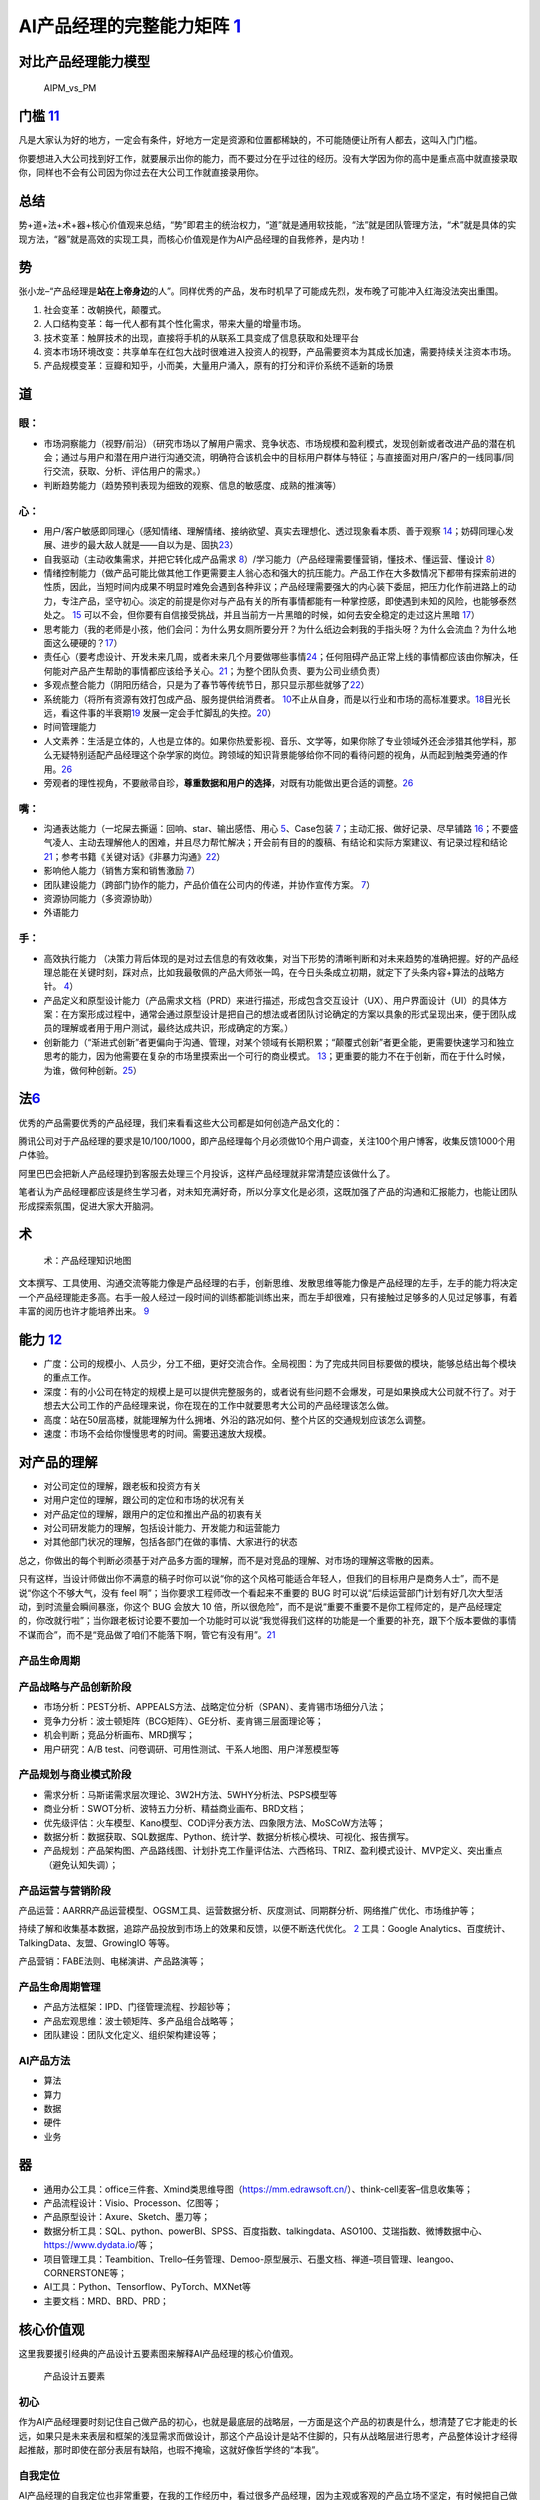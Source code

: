 
AI产品经理的完整能力矩阵 `1 <https://www.jianshu.com/p/fd466ed1bda6>`__
=======================================================================

对比产品经理能力模型
--------------------

.. figure:: ../img/AIPM_vs_PM.png

   AIPM_vs_PM

门槛 `11 <https://weread.qq.com/web/reader/46532b707210fc4f465d044kc20321001cc20ad4d76f5ae>`__
----------------------------------------------------------------------------------------------

凡是大家认为好的地方，一定会有条件，好地方一定是资源和位置都稀缺的，不可能随便让所有人都去，这叫入门门槛。

你要想进入大公司找到好工作，就要展示出你的能力，而不要过分在乎过往的经历。没有大学因为你的高中是重点高中就直接录取你，同样也不会有公司因为你过去在大公司工作就直接录用你。

总结
----

势+道+法+术+器+核心价值观来总结，“势”即君主的统治权力，“道”就是通用软技能，“法”就是团队管理方法，“术”就是具体的实现方法，“器”就是高效的实现工具，而核心价值观是作为AI产品经理的自我修养，是内功！

势
--

张小龙–“产品经理是\ **站在上帝身边**\ 的人”。同样优秀的产品，发布时机早了可能成先烈，发布晚了可能冲入红海没法突出重围。

1. 社会变革：改朝换代，颠覆式。
2. 人口结构变革：每一代人都有其个性化需求，带来大量的增量市场。
3. 技术变革：触屏技术的出现，直接将手机的从联系工具变成了信息获取和处理平台
4. 资本市场环境改变：共享单车在红包大战时很难进入投资人的视野，产品需要资本为其成长加速，需要持续关注资本市场。
5. 产品规模变革：豆瓣和知乎，小而美，大量用户涌入，原有的打分和评价系统不适新的场景

道
--

眼：
~~~~

-  市场洞察能力（视野/前沿）（研究市场以了解用户需求、竞争状态、市场规模和盈利模式，发现创新或者改进产品的潜在机会；通过与用户和潜在用户进行沟通交流，明确符合该机会中的目标用户群体与特征；与直接面对用户/客户的一线同事/同行交流，获取、分析、评估用户的需求。）
-  判断趋势能力（趋势预判表现为细致的观察、信息的敏感度、成熟的推演等）

心：
~~~~

-  用户/客户敏感即同理心（感知情绪、理解情绪、接纳欲望、真实去理想化、透过现象看本质、善于观察
   `14 <https://weread.qq.com/web/reader/77532110721ea34a7751c9ak8e232ec02198e296a067180>`__\ ；妨碍同理心发展、进步的最大敌人就是——自以为是、固执\ `23 <https://blog.csdn.net/Dylan_zhijing/article/details/108334435?spm=1001.2014.3001.5502>`__\ ）
-  自我驱动（主动收集需求，并把它转化成产品需求
   `8 <http://www.woshipm.com/zhichang/459131.html>`__\ ）/学习能力（产品经理需要懂营销，懂技术、懂运营、懂设计
   `8 <http://www.woshipm.com/zhichang/459131.html>`__\ ）
-  情绪控制能力（做产品可能比做其他工作更需要主人翁心态和强大的抗压能力。产品工作在大多数情况下都带有探索前进的性质，因此，当短时间内成果不明显时难免会遇到各种非议；产品经理需要强大的内心装下委屈，把压力化作前进路上的动力，专注产品，坚守初心。淡定的前提是你对与产品有关的所有事情都能有一种掌控感，即使遇到未知的风险，也能够泰然处之。
   `15 <https://weread.qq.com/web/reader/77532110721ea34a7751c9ak341323f021e34173cb3824c>`__
   可以不会，但你要有自信接受挑战，并且当前方一片黑暗的时候，如何去安全稳定的走过这片黑暗
   `17 <https://medium.com/@liwdai/%E8%AF%B7%E8%AE%A4%E7%9C%9F%E9%9D%A2%E8%AF%95-%E4%B9%9F%E8%AF%B7%E8%AE%A4%E7%9C%9F%E5%87%86%E5%A4%87%E9%9D%A2%E8%AF%95-36a2aa6344c1>`__\ ）
-  思考能力（我的老师是小孩，他们会问：为什么男女厕所要分开？为什么纸边会剌我的手指头呀？为什么会流血？为什么地面这么硬硬的？\ `17 <https://medium.com/@liwdai/%E8%AF%B7%E8%AE%A4%E7%9C%9F%E9%9D%A2%E8%AF%95-%E4%B9%9F%E8%AF%B7%E8%AE%A4%E7%9C%9F%E5%87%86%E5%A4%87%E9%9D%A2%E8%AF%95-36a2aa6344c1>`__\ ）
-  责任心（要考虑设计、开发未来几周，或者未来几个月要做哪些事情\ `24 <https://www.zhihu.com/question/21015379/answer/1365070268>`__\ ；任何阻碍产品正常上线的事情都应该由你解决，任何能对产品产生帮助的事情都应该给予关心。\ `21 <https://www.zhihu.com/question/29342383/answer/46616997>`__\ ；为整个团队负责、要为公司业绩负责）
-  多观点整合能力（阴阳历结合，只是为了春节等传统节日，那只显示那些就够了\ `22 <http://www.woshipm.com/pmd/3024508.html>`__\ ）
-  系统能力（将所有资源有效打包成产品、服务提供给消费者。
   `10 <http://www.woshipm.com/pmd/3130419.html>`__\ 不止从自身，而是以行业和市场的高标准要求。\ `18 <https://zhuanlan.zhihu.com/p/24410557>`__\ 目光长远，看这件事的半衰期\ `19 <https://xueqiu.com/6003295262/136559377>`__
   发展一定会手忙脚乱的失控。\ `20 <https://news.mbalib.com/story/248017>`__\ ）
-  时间管理能力
-  人文素养：生活是立体的，人也是立体的。如果你热爱影视、音乐、文学等，如果你除了专业领域外还会涉猎其他学科，那么无疑特别适配产品经理这个杂学家的岗位。跨领域的知识背景能够给你不同的看待问题的视角，从而起到触类旁通的作用。\ `26 <https://www.zhihu.com/question/19554113/answer/1336396696>`__
-  旁观者的理性视角，不要敝帚自珍，\ **尊重数据和用户的选择**\ ，对既有功能做出更合适的调整。\ `26 <https://www.zhihu.com/question/19554113/answer/1336396696>`__

嘴：
~~~~

-  沟通表达能力（一坨屎去撕逼：回响、star、输出感悟、用心
   `5 <http://www.woshipm.com/pmd/4256992.html>`__\ 、Case包装
   `7 <http://www.woshipm.com/pmd/3945349.html>`__\ ；主动汇报、做好记录、尽早铺路
   `16 <https://weread.qq.com/web/reader/77532110721ea34a7751c9ak6ea321b021d6ea9ab1ba605>`__\ ；不要盛气凌人、主动去理解他人的困难，并且尽力帮忙解决；开会前有目的的腹稿、有结论和实际方案建议、有记录过程和结论\ `21 <https://www.zhihu.com/question/29342383/answer/46616997>`__\ ；参考书籍《关键对话》《非暴力沟通》\ `22 <http://www.woshipm.com/pmd/3024508.html>`__\ ）
-  影响他人能力（销售方案和销售激励
   `7 <http://www.woshipm.com/pmd/3945349.html>`__\ ）
-  团队建设能力（跨部门协作的能力，产品价值在公司内的传递，并协作宣传方案。
   `7 <http://www.woshipm.com/pmd/3945349.html>`__\ ）
-  资源协同能力（多资源协助）
-  外语能力

手：
~~~~

-  高效执行能力
   （决策力背后体现的是对过去信息的有效收集，对当下形势的清晰判断和对未来趋势的准确把握。好的产品经理总能在关键时刻，踩对点，比如我最敬佩的产品大师张一鸣，在今日头条成立初期，就定下了头条内容+算法的战略方针。
   `4 <https://www.zhihu.com/question/31636227/answer/1162506705>`__\ ）
-  产品定义和原型设计能力（产品需求文档（PRD）来进行描述，形成包含交互设计（UX）、用户界面设计（UI）的具体方案：在方案形成过程中，通常会通过原型设计是把自己的想法或者团队讨论确定的方案以具象的形式呈现出来，便于团队成员的理解或者用于用户测试，最终达成共识，形成确定的方案。）
-  创新能力（“渐进式创新”者更偏向于沟通、管理，对某个领域有长期积累；“颠覆式创新”者更全能，更需要快速学习和独立思考的能力，因为他需要在复杂的市场里摸索出一个可行的商业模式。
   `13 <https://weread.qq.com/web/reader/8d632bc07208ed1c8d697c4ka5732aa0226a5771bce9dc4>`__\ ；更重要的能力不在于创新，而在于什么时候，为谁，做何种创新。\ `25 <https://www.zhihu.com/question/22613861/answer/118658853>`__\ ）

法\ `6 <http://www.woshipm.com/pmd/693904.html>`__
--------------------------------------------------

优秀的产品需要优秀的产品经理，我们来看看这些大公司都是如何创造产品文化的：

腾讯公司对于产品经理的要求是10/100/1000，即产品经理每个月必须做10个用户调查，关注100个用户博客，收集反馈1000个用户体验。

阿里巴巴会把新人产品经理扔到客服去处理三个月投诉，这样产品经理就非常清楚应该做什么了。

笔者认为产品经理都应该是终生学习者，对未知充满好奇，所以分享文化是必须，这既加强了产品的沟通和汇报能力，也能让团队形成探索氛围，促进大家大开脑洞。

术
--

.. figure:: ../img/AI_knowledge_map.jpg

   术：产品经理知识地图

文本撰写、工具使用、沟通交流等能力像是产品经理的右手，创新思维、发散思维等能力像是产品经理的左手，左手的能力将决定一个产品经理能走多高。右手一般人经过一段时间的训练都能训练出来，而左手却很难，只有接触过足够多的人见过足够事，有着丰富的阅历也许才能培养出来。
`9 <http://www.woshipm.com/zhichang/315041.html>`__

能力 `12 <https://weread.qq.com/web/reader/46532b707210fc4f465d044k02e32f0021b02e74f10ece8>`__
----------------------------------------------------------------------------------------------

-  广度：公司的规模小、人员少，分工不细，更好交流合作。全局视图：为了完成共同目标要做的模块，能够总结出每个模块的重点工作。
-  深度：有的小公司在特定的规模上是可以提供完整服务的，或者说有些问题不会爆发，可是如果换成大公司就不行了。对于想去大公司工作的产品经理来说，你在现在的工作中就要思考大公司的产品经理该怎么做。
-  高度：站在50层高楼，就能理解为什么拥堵、外沿的路况如何、整个片区的交通规划应该怎么调整。
-  速度：市场不会给你慢慢思考的时间。需要迅速放大规模。

对产品的理解
------------

-  对公司定位的理解，跟老板和投资方有关
-  对用户定位的理解，跟公司的定位和市场的状况有关
-  对产品定位的理解，跟用户的定位和推出产品的初衷有关
-  对公司研发能力的理解，包括设计能力、开发能力和运营能力
-  对其他部门状况的理解，包括各部门在做的事情、大家进行的状态

总之，你做出的每个判断必须基于对产品多方面的理解，而不是对竞品的理解、对市场的理解这零散的因素。

只有这样，当设计师做出你不满意的稿子时你可以说“你的这个风格可能适合年轻人，但我们的目标用户是商务人士”，而不是说“你这个不够大气，没有
feel 啊”；当你要求工程师改一个看起来不重要的 BUG
时可以说“后续运营部门计划有好几次大型活动，到时流量会瞬间暴涨，你这个
BUG 会放大 10
倍，所以很危险”，而不是说“重要不重要不是你工程师定的，是产品经理定的，你改就行啦”；当你跟老板讨论要不要加一个功能时可以说“我觉得我们这样的功能是一个重要的补充，跟下个版本要做的事情不谋而合”，而不是“竞品做了咱们不能落下啊，管它有没有用”。\ `21 <https://www.zhihu.com/question/29342383/answer/46616997>`__

产品生命周期
~~~~~~~~~~~~

产品战略与产品创新阶段
~~~~~~~~~~~~~~~~~~~~~~

-  市场分析：PEST分析、APPEALS方法、战略定位分析（SPAN）、麦肯锡市场细分八法；
-  竞争力分析：波士顿矩阵（BCG矩阵）、GE分析、麦肯锡三层面理论等；
-  机会判断；竞品分析画布、MRD撰写；
-  用户研究：A/B test、问卷调研、可用性测试、干系人地图、用户洋葱模型等

产品规划与商业模式阶段
~~~~~~~~~~~~~~~~~~~~~~

-  需求分析：马斯诺需求层次理论、3W2H方法、5WHY分析法、PSPS模型等
-  商业分析：SWOT分析、波特五力分析、精益商业画布、BRD文档；
-  优先级评估：火车模型、Kano模型、COD评分表方法、四象限方法、MoSCoW方法等；
-  数据分析：数据获取、SQL数据库、Python、统计学、数据分析核心模块、可视化、报告撰写。
-  产品规划：产品架构图、产品路线图、计划扑克工作量评估法、六西格玛、TRIZ、盈利模式设计、MVP定义、突出重点（避免认知失调）；

产品运营与营销阶段
~~~~~~~~~~~~~~~~~~

产品运营：AARRR产品运营模型、OGSM工具、运营数据分析、灰度测试、同期群分析、网络推广优化、市场维护等；

持续了解和收集基本数据，追踪产品投放到市场上的效果和反馈，以便不断迭代优化。
`2 <https://www.zhihu.com/question/31636227>`__ 工具：Google
Analytics、百度统计、TalkingData、友盟、GrowingIO 等等。

产品营销：FABE法则、电梯演讲、产品路演等；

产品生命周期管理
~~~~~~~~~~~~~~~~

-  产品方法框架：IPD、门径管理流程、抄超钞等；
-  产品宏观思维：波士顿矩阵、多产品组合战略等；
-  团队建设：团队文化定义、组织架构建设等；

AI产品方法
~~~~~~~~~~

-  算法
-  算力
-  数据
-  硬件
-  业务

器
--

-  通用办公工具：office三件套、Xmind类思维导图（https://mm.edrawsoft.cn/）、think-cell麦客–信息收集等；
-  产品流程设计：Visio、Processon、亿图等；
-  产品原型设计：Axure、Sketch、墨刀等；
-  数据分析工具：SQL、python、powerBI、SPSS、百度指数、talkingdata、ASO100、艾瑞指数、微博数据中心、https://www.dydata.io/等；
-  项目管理工具：Teambition、Trello–任务管理、Demoo-原型展示、石墨文档、禅道–项目管理、leangoo、CORNERSTONE等；
-  AI工具：Python、Tensorflow、PyTorch、MXNet等
-  主要文档：MRD、BRD、PRD；

核心价值观
----------

这里我要援引经典的产品设计五要素图来解释AI产品经理的核心价值观。

.. figure:: ../img/产品设计五要素.png

   产品设计五要素

初心
~~~~

作为AI产品经理要时刻记住自己做产品的初心，也就是最底层的战略层，一方面是这个产品的初衷是什么，想清楚了它才能走的长远，如果只是未来表层和框架的浅显需求而做设计，那这个产品设计是站不住脚的，只有从战略层进行思考，产品整体设计才经得起推敲，那时即使在部分表层有缺陷，也瑕不掩瑜，这就好像哲学终的“本我”。

自我定位
~~~~~~~~

AI产品经理的自我定位也非常重要，在我的工作经历中，看过很多产品经理，因为主观或客观的产品立场不坚定，有时候把自己做成了商务、解决方案，有时候在一些技术架构方面与研发团队钻牛角尖，但往往丢失了一个产品经理的初心，最终产品走向也不是很理想。作为产品经理，我们需要把握的是整个产品的生命线，而很多细枝末节的事情，有细分领域更专业的人去做。
